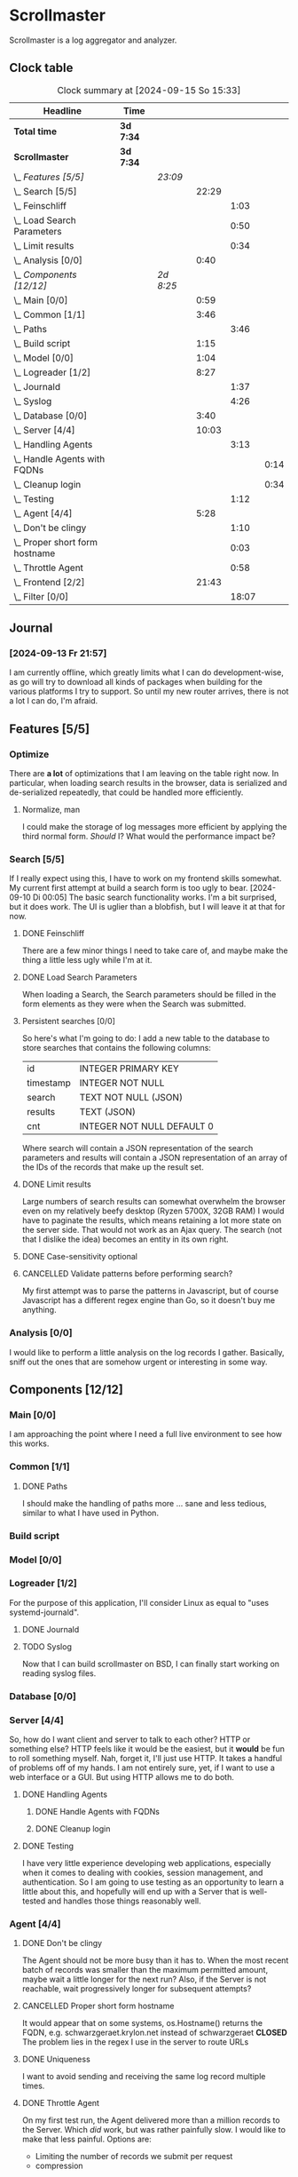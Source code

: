 # -*- mode: org; fill-column: 78; -*-
# Time-stamp: <2024-09-15 15:33:43 krylon>
#
#+TAGS: internals(i) ui(u) bug(b) feature(f)
#+TAGS: database(d) design(e), meditation(m)
#+TAGS: optimize(o) refactor(r) cleanup(c)
#+TODO: TODO(t)  RESEARCH(r) IMPLEMENT(i) TEST(e) | DONE(d) FAILED(f) CANCELLED(c)
#+TODO: MEDITATE(m) PLANNING(p) | SUSPENDED(s)
#+PRIORITIES: A G D

* Scrollmaster
  Scrollmaster is a log aggregator and analyzer.
** Clock table
   #+BEGIN: clocktable :scope file :maxlevel 202 :emphasize t
   #+CAPTION: Clock summary at [2024-09-15 So 15:33]
   | Headline                           | Time      |           |       |       |      |
   |------------------------------------+-----------+-----------+-------+-------+------|
   | *Total time*                       | *3d 7:34* |           |       |       |      |
   |------------------------------------+-----------+-----------+-------+-------+------|
   | *Scrollmaster*                     | *3d 7:34* |           |       |       |      |
   | \_  /Features [5/5]/               |           | /23:09/   |       |       |      |
   | \_    Search [5/5]                 |           |           | 22:29 |       |      |
   | \_      Feinschliff                |           |           |       |  1:03 |      |
   | \_      Load Search Parameters     |           |           |       |  0:50 |      |
   | \_      Limit results              |           |           |       |  0:34 |      |
   | \_    Analysis [0/0]               |           |           |  0:40 |       |      |
   | \_  /Components [12/12]/           |           | /2d 8:25/ |       |       |      |
   | \_    Main [0/0]                   |           |           |  0:59 |       |      |
   | \_    Common [1/1]                 |           |           |  3:46 |       |      |
   | \_      Paths                      |           |           |       |  3:46 |      |
   | \_    Build script                 |           |           |  1:15 |       |      |
   | \_    Model [0/0]                  |           |           |  1:04 |       |      |
   | \_    Logreader [1/2]              |           |           |  8:27 |       |      |
   | \_      Journald                   |           |           |       |  1:37 |      |
   | \_      Syslog                     |           |           |       |  4:26 |      |
   | \_    Database [0/0]               |           |           |  3:40 |       |      |
   | \_    Server [4/4]                 |           |           | 10:03 |       |      |
   | \_      Handling Agents            |           |           |       |  3:13 |      |
   | \_        Handle Agents with FQDNs |           |           |       |       | 0:14 |
   | \_        Cleanup login            |           |           |       |       | 0:34 |
   | \_      Testing                    |           |           |       |  1:12 |      |
   | \_    Agent [4/4]                  |           |           |  5:28 |       |      |
   | \_      Don't be clingy            |           |           |       |  1:10 |      |
   | \_      Proper short form hostname |           |           |       |  0:03 |      |
   | \_      Throttle Agent             |           |           |       |  0:58 |      |
   | \_    Frontend [2/2]               |           |           | 21:43 |       |      |
   | \_      Filter [0/0]               |           |           |       | 18:07 |      |
   #+END:
** Journal
*** [2024-09-13 Fr 21:57]
    I am currently offline, which greatly limits what I can do
    development-wise, as go will try to download all kinds of packages when
    building for the various platforms I try to support.
    So until my new router arrives, there is not a lot I can do, I'm afraid.
** Features [5/5]
   :PROPERTIES:
   :COOKIE_DATA: todo recursive
   :VISIBILITY: children
   :END:
*** Optimize
    There are *a lot* of optimizations that I am leaving on the table right
    now.
    In particular, when loading search results in the browser, data is
    serialized and de-serialized repeatedly, that could be handled more
    efficiently.
**** Normalize, man
     I could make the storage of log messages more efficient by applying the
     third normal form.
     /Should/ I? What would the performance impact be?
*** Search [5/5]
    :PROPERTIES:
    :COOKIE_DATA: todo recursive
    :VISIBILITY: children
    :END:
    :LOGBOOK:
    CLOCK: [2024-09-13 Fr 19:27]--[2024-09-13 Fr 19:46] =>  0:19
    CLOCK: [2024-09-12 Do 21:35]--[2024-09-12 Do 21:50] =>  0:15
    CLOCK: [2024-09-12 Do 20:56]--[2024-09-12 Do 21:31] =>  0:35
    CLOCK: [2024-09-12 Do 17:27]--[2024-09-12 Do 19:39] =>  2:12
    CLOCK: [2024-09-11 Mi 16:53]--[2024-09-11 Mi 21:55] =>  5:02
    CLOCK: [2024-09-10 Di 20:22]--[2024-09-10 Di 21:16] =>  0:54
    CLOCK: [2024-09-10 Di 17:53]--[2024-09-10 Di 19:12] =>  1:19
    CLOCK: [2024-09-09 Mo 23:09]--[2024-09-09 Mo 23:55] =>  0:46
    CLOCK: [2024-09-09 Mo 22:24]--[2024-09-09 Mo 22:45] =>  0:21
    CLOCK: [2024-09-09 Mo 19:45]--[2024-09-09 Mo 22:14] =>  2:29
    CLOCK: [2024-09-07 Sa 16:10]--[2024-09-07 Sa 19:28] =>  3:18
    CLOCK: [2024-09-07 Sa 14:50]--[2024-09-07 Sa 16:10] =>  1:20
    CLOCK: [2024-09-07 Sa 14:09]--[2024-09-07 Sa 14:47] =>  0:38
    CLOCK: [2024-09-07 Sa 11:17]--[2024-09-07 Sa 11:35] =>  0:18
    CLOCK: [2024-09-07 Sa 10:50]--[2024-09-07 Sa 11:06] =>  0:16
    :END:
    If I really expect using this, I have to work on my frontend skills
    somewhat. My current first attempt at build a search form is too ugly to
    bear.
    [2024-09-10 Di 00:05]
    The basic search functionality works. I'm a bit surprised, but it does
    work. The UI is uglier than a blobfish, but I will leave it at that for
    now.
**** DONE Feinschliff
     CLOSED: [2024-09-13 Fr 18:55]
     :LOGBOOK:
     CLOCK: [2024-09-13 Fr 17:52]--[2024-09-13 Fr 18:55] =>  1:03
     :END:
     There are a few minor things I need to take care of, and maybe make the
     thing a little less ugly while I'm at it.
**** DONE Load Search Parameters
     CLOSED: [2024-09-13 Fr 17:52]
     :LOGBOOK:
     CLOCK: [2024-09-13 Fr 17:02]--[2024-09-13 Fr 17:52] =>  0:50
     :END:
     When loading a Search, the Search parameters should be filled in the form
     elements as they were when the Search was submitted.
**** Persistent searches [0/0]
     :PROPERTIES:
     :COOKIE_DATA: todo recursive
     :VISIBILITY: children
     :END:
     So here's what I'm going to do: I add a new table to the database to
     store searches that contains the following columns:
     | id        | INTEGER PRIMARY KEY        |
     | timestamp | INTEGER NOT NULL           |
     | search    | TEXT NOT NULL (JSON)       |
     | results   | TEXT (JSON)                |
     | cnt       | INTEGER NOT NULL DEFAULT 0 |
     |-----------+----------------------------|
     Where search will contain a JSON representation of the search parameters
     and results will contain a JSON representation of an array of the IDs of
     the records that make up the result set.
**** DONE Limit results
     CLOSED: [2024-09-12 Do 20:45]
     :LOGBOOK:
     CLOCK: [2024-09-10 Di 19:12]--[2024-09-10 Di 19:46] =>  0:34
     :END:
     Large numbers of search results can somewhat overwhelm the browser even
     on my relatively beefy desktop (Ryzen 5700X, 32GB RAM)
     I would have to paginate the results, which means retaining a lot more
     state on the server side.
     That would not work as an Ajax query. The search (not that I dislike the
     idea) becomes an entity in its own  right.
**** DONE Case-sensitivity optional
     CLOSED: [2024-09-10 Di 19:50]
**** CANCELLED Validate patterns before performing search?
     CLOSED: [2024-09-12 Do 20:46]
     My first attempt was to parse the patterns in Javascript, but of course
     Javascript has a different regex engine than Go, so it doesn't buy me
     anything.
*** Analysis [0/0]
    :LOGBOOK:
    CLOCK: [2024-09-10 Di 17:10]--[2024-09-10 Di 17:50] =>  0:40
    :END:
    I would like to perform a little analysis on the log records I
    gather. Basically, sniff out the ones that are somehow urgent or
    interesting in some way.
** Components [12/12]
   :PROPERTIES:
   :COOKIE_DATA: todo recursive
   :VISIBILITY: children
   :END:
*** Main [0/0]
    :LOGBOOK:
    CLOCK: [2024-09-03 Di 18:21]--[2024-09-03 Di 19:20] =>  0:59
    :END:
    I am approaching the point where I need a full live environment to see how
    this works.
*** Common [1/1]
**** DONE Paths
     CLOSED: [2024-08-31 Sa 01:07]
     :LOGBOOK:
     CLOCK: [2024-08-22 Do 17:46]--[2024-08-22 Do 18:20] =>  0:34
     CLOCK: [2024-08-21 Mi 17:45]--[2024-08-21 Mi 20:57] =>  3:12
     :END:
     I should make the handling of paths more ... sane and less tedious,
     similar to what I have used in Python.
*** Build script
    :LOGBOOK:
    CLOCK: [2024-08-14 Mi 22:20]--[2024-08-14 Mi 23:35] =>  1:15
    :END:
*** Model [0/0]
    :LOGBOOK:
    CLOCK: [2024-08-13 Di 21:05]--[2024-08-13 Di 22:09] =>  1:04
    :END:
*** Logreader [1/2]
    :PROPERTIES:
    :COOKIE_DATA: todo recursive
    :VISIBILITY: children
    :END:
    :LOGBOOK:
    CLOCK: [2024-08-15 Do 20:14]--[2024-08-15 Do 22:38] =>  2:24
    :END:
    For the purpose of this application, I'll consider Linux as equal to "uses
    systemd-journald".
**** DONE Journald
     CLOSED: [2024-08-19 Mo 19:54]
     :LOGBOOK:
     CLOCK: [2024-08-19 Mo 18:45]--[2024-08-19 Mo 19:54] =>  1:09
     CLOCK: [2024-08-18 So 19:44]--[2024-08-18 So 20:12] =>  0:28
     :END:
**** TODO Syslog
     :LOGBOOK:
     CLOCK: [2024-09-15 So 11:07]--[2024-09-15 So 15:33] =>  4:26
     :END:
     Now that I can build scrollmaster on BSD, I can finally start working on
     reading syslog files.
*** Database [0/0]
    :LOGBOOK:
    CLOCK: [2024-08-30 Fr 23:21]--[2024-08-30 Fr 23:49] =>  0:28
    CLOCK: [2024-08-15 Do 19:15]--[2024-08-15 Do 19:57] =>  0:42
    CLOCK: [2024-08-14 Mi 19:21]--[2024-08-14 Mi 20:53] =>  1:32
    CLOCK: [2024-08-14 Mi 18:40]--[2024-08-14 Mi 19:15] =>  0:35
    CLOCK: [2024-08-14 Mi 18:26]--[2024-08-14 Mi 18:29] =>  0:03
    CLOCK: [2024-08-14 Mi 02:35]--[2024-08-14 Mi 02:55] =>  0:20
    :END:
*** Server [4/4]
    :PROPERTIES:
    :COOKIE_DATA: todo recursive
    :VISIBILITY: children
    :END:
    :LOGBOOK:
    CLOCK: [2024-08-25 So 21:40]--[2024-08-25 So 23:25] =>  1:45
    CLOCK: [2024-08-25 So 18:02]--[2024-08-25 So 19:05] =>  1:03
    CLOCK: [2024-08-20 Di 18:01]--[2024-08-20 Di 20:51] =>  2:50
    :END:
    So, how do I want client and server to talk to each other? HTTP or
    something else? HTTP feels like it would be the easiest, but it *would* be
    fun to roll something myself.
    Nah, forget it, I'll just use HTTP. It takes a handful of problems off of
    my hands.
    I am not entirely sure, yet, if I want to use a web interface or a
    GUI. But using HTTP allows me to do both.
**** DONE Handling Agents
     CLOSED: [2024-09-02 Mo 19:58]
     :LOGBOOK:
     CLOCK: [2024-08-30 Fr 23:50]--[2024-08-31 Sa 00:21] =>  0:31
     CLOCK: [2024-08-30 Fr 17:14]--[2024-08-30 Fr 18:42] =>  1:28
     CLOCK: [2024-08-28 Mi 22:27]--[2024-08-28 Mi 22:32] =>  0:05
     CLOCK: [2024-08-28 Mi 21:24]--[2024-08-28 Mi 21:45] =>  0:21
     :END:
***** DONE Handle Agents with FQDNs
      CLOSED: [2024-09-04 Mi 13:44]
      :LOGBOOK:
      CLOCK: [2024-09-04 Mi 13:30]--[2024-09-04 Mi 13:44] =>  0:14
      :END:
***** DONE Cleanup login
      CLOSED: [2024-09-02 Mo 19:57]
      :LOGBOOK:
      CLOCK: [2024-08-31 Sa 16:26]--[2024-08-31 Sa 17:00] =>  0:34
      :END:
**** DONE Testing
     CLOSED: [2024-09-02 Mo 19:57]
     :LOGBOOK:
     CLOCK: [2024-08-31 Sa 13:35]--[2024-08-31 Sa 14:03] =>  0:28
     CLOCK: [2024-08-27 Di 14:37]--[2024-08-27 Di 15:04] =>  0:27
     CLOCK: [2024-08-25 So 23:25]--[2024-08-25 So 23:42] =>  0:17
     :END:
     I have very little experience developing web applications, especially
     when it comes to dealing with cookies, session management, and
     authentication.
     So I am going to use testing as an opportunity to learn a little about this,
     and hopefully will end up with a Server that is well-tested and handles
     those things reasonably well.
*** Agent [4/4]
    :PROPERTIES:
    :COOKIE_DATA: todo recursive
    :VISIBILITY: children
    :END:
    :LOGBOOK:
    CLOCK: [2024-09-02 Mo 18:16]--[2024-09-02 Mo 19:56] =>  1:40
    CLOCK: [2024-08-31 Sa 15:50]--[2024-08-31 Sa 16:26] =>  0:36
    CLOCK: [2024-08-31 Sa 14:45]--[2024-08-31 Sa 15:46] =>  1:01
    :END:
**** DONE Don't be clingy
     CLOSED: [2024-09-04 Mi 14:59]
     :LOGBOOK:
     CLOCK: [2024-09-04 Mi 13:49]--[2024-09-04 Mi 14:59] =>  1:10
     :END:
     The Agent should not be more busy than it has to. When the most recent
     batch of records was smaller than the maximum permitted amount, maybe
     wait a little longer for the next run?
     Also, if the Server is not reachable, wait progressively longer for
     subsequent attempts?
**** CANCELLED Proper short form hostname
     CLOSED: [2024-09-04 Mi 13:29]
     :LOGBOOK:
     CLOCK: [2024-09-04 Mi 13:26]--[2024-09-04 Mi 13:29] =>  0:03
     :END:
     It would appear that on some systems, os.Hostname() returns the FQDN,
     e.g. schwarzgeraet.krylon.net instead of schwarzgeraet
     *CLOSED* The problem lies in the regex I use in the server to route URLs
**** DONE Uniqueness
     CLOSED: [2024-09-04 Mi 13:15]
     I want to avoid sending and receiving the same log record multiple times.
**** DONE Throttle Agent
     CLOSED: [2024-09-03 Di 20:40]
     :LOGBOOK:
     CLOCK: [2024-09-03 Di 19:41]--[2024-09-03 Di 20:39] =>  0:58
     :END:
     On my first test run, the Agent delivered more than a million records to
     the Server. Which /did/ work, but was rather painfully slow.
     I would like to make that less painful.
     Options are:
     - Limiting the number of records we submit per request
     - compression
     I think limiting the number of records per request is my best option,
     considering that the server has to deal with several Agents concurrently.
*** Frontend [2/2]
    :LOGBOOK:
    CLOCK: [2024-09-05 Do 23:56]--[2024-09-05 Do 23:57] =>  0:01
    CLOCK: [2024-09-05 Do 22:05]--[2024-09-05 Do 23:50] =>  1:45
    CLOCK: [2024-09-05 Do 20:07]--[2024-09-05 Do 21:57] =>  1:50
    :END:
    Okay, I declare the rest of the app sufficiently working that I can move
    on to the frontend. Since we already have a web server in place, a web
    frontend appears to be the logical approach.
**** DONE Filter [0/0]
     CLOSED: [2024-09-12 Do 20:47]
     :LOGBOOK:
     CLOCK: [2024-09-06 Fr 16:59]--[2024-09-07 Sa 11:06] => 18:07
     :END:
**** DONE Search [0/0]
     CLOSED: [2024-09-09 Mo 23:56]
** Bugs [0/0]
   :PROPERTIES:
   :COOKIE_DATA: todo recursive
   :VISIBILITY: children
   :END:
